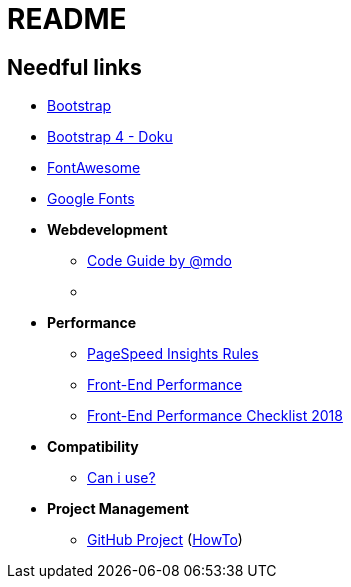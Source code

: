 
= README

== Needful links

* link:https://getbootstrap.com/[Bootstrap]
* link:https://getbootstrap.com/docs/4.0/getting-started/introduction/[Bootstrap 4 - Doku]
* link:https://fontawesome.com/[FontAwesome]
* link:https://fonts.google.com/[Google Fonts]

* *Webdevelopment*
** link:http://codeguide.co/[Code Guide by @mdo]
** link:[]

* *Performance*
** link:https://developers.google.com/speed/docs/insights/rules[PageSpeed Insights Rules]
** link:https://www.smashingmagazine.com/2018/01/front-end-performance-checklist-2018-pdf-pages/[Front-End Performance]
** link:https://www.dropbox.com/s/8h9lo8ee65oo9y1/front-end-performance-checklist-2018.pdf?dl=0[Front-End Performance Checklist 2018]

* *Compatibility*
** link:https://caniuse.com/[Can i use?]

* *Project Management*
** link:https://help.github.com/articles/about-project-boards/[GitHub Project] (link:https://help.github.com/articles/creating-a-project-board/[HowTo])